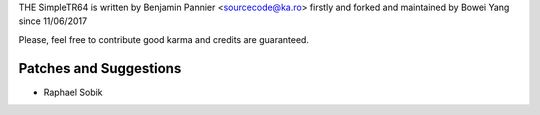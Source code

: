 THE SimpleTR64 is written by Benjamin Pannier <sourcecode@ka.ro> firstly and forked and maintained by Bowei Yang since 11/06/2017

Please, feel free to contribute good karma and credits are guaranteed.

Patches and Suggestions
```````````````````````

- Raphael Sobik